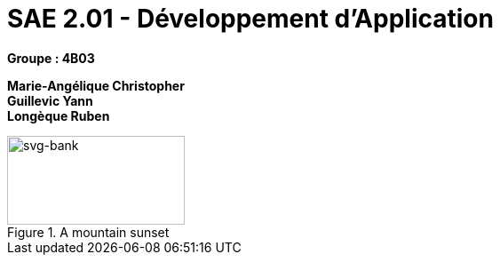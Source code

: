 # SAE 2.01 - Développement d'Application 

*Groupe : 4B03*

*Marie-Angélique Christopher* +
*Guillevic Yann* +
*Longèque Ruben* +

[#img-sunset] 
.A mountain sunset 
 
image::svg-bank.jpg[svg-bank,200,100]